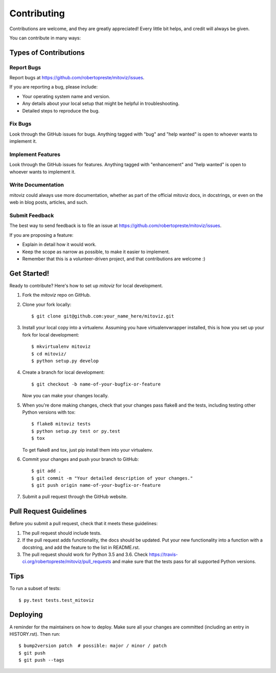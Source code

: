 ============
Contributing
============

Contributions are welcome, and they are greatly appreciated! Every little bit
helps, and credit will always be given.

You can contribute in many ways:

Types of Contributions
======================

Report Bugs
-----------

Report bugs at https://github.com/robertopreste/mitoviz/issues.

If you are reporting a bug, please include:

* Your operating system name and version.
* Any details about your local setup that might be helpful in troubleshooting.
* Detailed steps to reproduce the bug.

Fix Bugs
--------

Look through the GitHub issues for bugs. Anything tagged with "bug" and "help
wanted" is open to whoever wants to implement it.

Implement Features
------------------

Look through the GitHub issues for features. Anything tagged with "enhancement"
and "help wanted" is open to whoever wants to implement it.

Write Documentation
-------------------

mitoviz could always use more documentation, whether as part of the
official mitoviz docs, in docstrings, or even on the web in blog posts,
articles, and such.

Submit Feedback
---------------

The best way to send feedback is to file an issue at https://github.com/robertopreste/mitoviz/issues.

If you are proposing a feature:

* Explain in detail how it would work.
* Keep the scope as narrow as possible, to make it easier to implement.
* Remember that this is a volunteer-driven project, and that contributions
  are welcome :)

Get Started!
============

Ready to contribute? Here's how to set up `mitoviz` for local development.

1. Fork the `mitoviz` repo on GitHub.
2. Clone your fork locally::

    $ git clone git@github.com:your_name_here/mitoviz.git

3. Install your local copy into a virtualenv. Assuming you have virtualenvwrapper installed, this is how you set up your fork for local development::

    $ mkvirtualenv mitoviz
    $ cd mitoviz/
    $ python setup.py develop

4. Create a branch for local development::

    $ git checkout -b name-of-your-bugfix-or-feature

   Now you can make your changes locally.

5. When you're done making changes, check that your changes pass flake8 and the
   tests, including testing other Python versions with tox::

    $ flake8 mitoviz tests
    $ python setup.py test or py.test
    $ tox

   To get flake8 and tox, just pip install them into your virtualenv.

6. Commit your changes and push your branch to GitHub::

    $ git add .
    $ git commit -m "Your detailed description of your changes."
    $ git push origin name-of-your-bugfix-or-feature

7. Submit a pull request through the GitHub website.

Pull Request Guidelines
=======================

Before you submit a pull request, check that it meets these guidelines:

1. The pull request should include tests.
2. If the pull request adds functionality, the docs should be updated. Put
   your new functionality into a function with a docstring, and add the
   feature to the list in README.rst.
3. The pull request should work for Python 3.5 and 3.6. Check
   https://travis-ci.org/robertopreste/mitoviz/pull_requests
   and make sure that the tests pass for all supported Python versions.

Tips
====

To run a subset of tests::

$ py.test tests.test_mitoviz


Deploying
=========

A reminder for the maintainers on how to deploy.
Make sure all your changes are committed (including an entry in HISTORY.rst).
Then run::

    $ bump2version patch  # possible: major / minor / patch
    $ git push
    $ git push --tags

